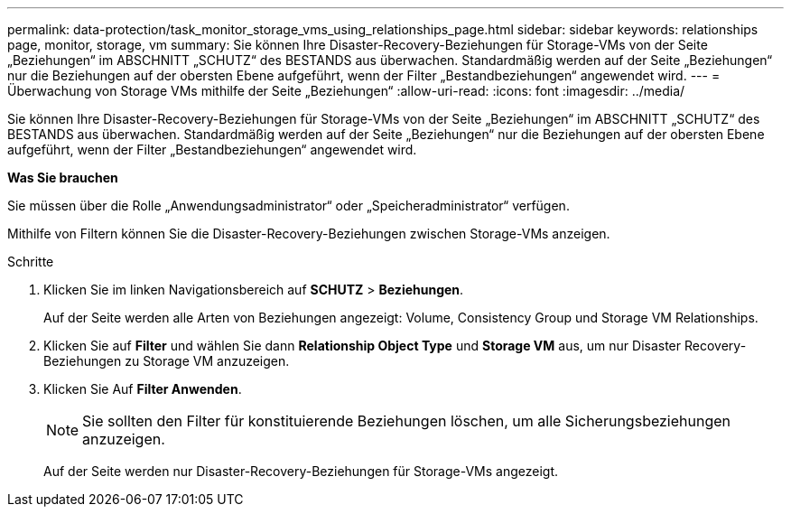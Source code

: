 ---
permalink: data-protection/task_monitor_storage_vms_using_relationships_page.html 
sidebar: sidebar 
keywords: relationships page, monitor, storage, vm 
summary: Sie können Ihre Disaster-Recovery-Beziehungen für Storage-VMs von der Seite „Beziehungen“ im ABSCHNITT „SCHUTZ“ des BESTANDS aus überwachen. Standardmäßig werden auf der Seite „Beziehungen“ nur die Beziehungen auf der obersten Ebene aufgeführt, wenn der Filter „Bestandbeziehungen“ angewendet wird. 
---
= Überwachung von Storage VMs mithilfe der Seite „Beziehungen“
:allow-uri-read: 
:icons: font
:imagesdir: ../media/


[role="lead"]
Sie können Ihre Disaster-Recovery-Beziehungen für Storage-VMs von der Seite „Beziehungen“ im ABSCHNITT „SCHUTZ“ des BESTANDS aus überwachen. Standardmäßig werden auf der Seite „Beziehungen“ nur die Beziehungen auf der obersten Ebene aufgeführt, wenn der Filter „Bestandbeziehungen“ angewendet wird.

*Was Sie brauchen*

Sie müssen über die Rolle „Anwendungsadministrator“ oder „Speicheradministrator“ verfügen.

Mithilfe von Filtern können Sie die Disaster-Recovery-Beziehungen zwischen Storage-VMs anzeigen.

.Schritte
. Klicken Sie im linken Navigationsbereich auf *SCHUTZ* > *Beziehungen*.
+
Auf der Seite werden alle Arten von Beziehungen angezeigt: Volume, Consistency Group und Storage VM Relationships.

. Klicken Sie auf *Filter* und wählen Sie dann *Relationship Object Type* und *Storage VM* aus, um nur Disaster Recovery-Beziehungen zu Storage VM anzuzeigen.
. Klicken Sie Auf *Filter Anwenden*.
+
[NOTE]
====
Sie sollten den Filter für konstituierende Beziehungen löschen, um alle Sicherungsbeziehungen anzuzeigen.

====
+
Auf der Seite werden nur Disaster-Recovery-Beziehungen für Storage-VMs angezeigt.


